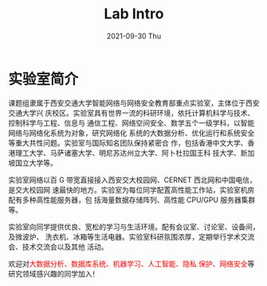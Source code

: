 #+TITLE:       Lab Intro
#+DATE:        2021-09-30 Thu
#+URI:         /article/lab_intro
#+LANGUAGE:    zh_cn
#+OPTIONS:     H:3 num:nil toc:nil \n:nil ::t |:t ^:nil -:nil f:t *:t <:t


* 实验室简介

课题组隶属于西安交通大学智能网络与网络安全教育部重点实验室，主体位于西安交通大学兴
庆校区。实验室具有世界一流的科研环境，依托计算机科学与技术、控制科学与工程、信息与
通信工程、网络空间安全、数学五个一级学科，以智能网络与网络化系统为对象，研究网络化
系统的大数据分析、优化运行和系统安全等重大共性问题。实验室与国际知名团队保持紧密合
作，包括香港中文大学、香港理工大学、马萨诸塞大学、明尼苏达州立大学、阿卜杜拉国王科
技大学、新加坡国立大学等。

#+ATTR_HTML: :style margin-bottom:2em;
[[file:../images/lab.png]]


实验室网络以百 G 带宽直接接入西安交大校园网、CERNET 西北网和中国电信，是交大校园网
速最快的地方。实验室为每位同学配置高性能工作站，实验室机房配有多种高性能服务器，包
括海量数据存储阵列、高性能 CPU/GPU 服务器集群等。

#+ATTR_HTML: :style margin-bottom:2em;
[[file:../images/equipment.png]]


实验室向同学提供优良、宽松的学习与生活环境。配有会议室、讨论室、设备间，及微波炉、
洗衣机、冰箱等生活电器。实验室科研氛围浓厚，定期举行学术交流会、技术交流会以及其他
活动。

#+ATTR_HTML: :style margin-bottom:2em;
[[file:../images/workspace.png]]


欢迎对@@html:<font color="red">@@大数据分析、数据库系统、机器学习、人工智能、隐私
保护、网络安全@@html:</font>@@等研究领域感兴趣的同学加入！
